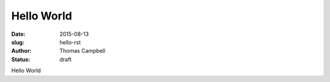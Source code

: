 Hello World
###########

:date: 2015-08-13
:slug: hello-rst
:author: Thomas Campbell
:status: draft

Hello World
